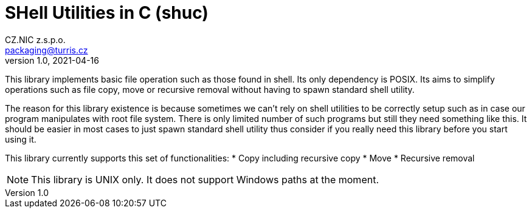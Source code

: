 = SHell Utilities in C (shuc)
CZ.NIC z.s.p.o. <packaging@turris.cz>
v1.0, 2021-04-16
:icons:

This library implements basic file operation such as those found in shell. Its
only dependency is POSIX. Its aims to simplify operations such as file copy,
move or recursive removal without having to spawn standard shell utility.

The reason for this library existence is because sometimes we can't rely on shell
utilities to be correctly setup such as in case our program manipulates with root
file system. There is only limited number of such programs but still they need
something like this. It should be easier in most cases to just spawn standard
shell utility thus consider if you really need this library before you start using
it.

This library currently supports this set of functionalities:
* Copy including recursive copy
* Move
* Recursive removal

NOTE: This library is UNIX only. It does not support Windows paths at the moment.
